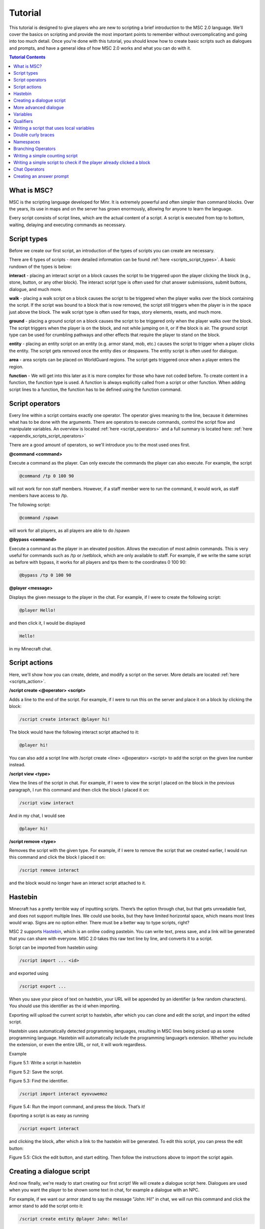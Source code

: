 Tutorial
======================

This tutorial is designed to give players who are new to scripting a brief introduction to the MSC 2.0 language. We'll cover the basics on scripting and provide the most important points to remember without overcomplicating and going into too much detail. Once you're done with this tutorial, you should know how to create basic scripts such as dialogues and prompts, and have a general idea of how MSC 2.0 works and what you can do with it.

.. contents:: Tutorial Contents

.. _tutorial_desc:

What is MSC?
----------------

MSC is the scripting language developed for Minr. It is extremely powerful and often simpler than command blocks. Over the years, its use in maps and on the server has grown enormously, allowing for anyone to learn the language.

Every script consists of script lines, which are the actual content of a script. A script is executed from top to bottom, waiting, delaying and executing commands as necessary. 


.. _tutorial_script_types:

Script types
----------------

Before we create our first script, an introduction of the types of scripts you can create are necessary.

There are 6 types of scripts - more detailed information can be found :ref:`here <scripts_script_types>`. A basic rundown of the types is below:

**interact** - placing an interact script on a block causes the script to be triggered upon the player clicking the block (e.g., stone, button, or any other block). The interact script type is often used for chat answer submissions, submit buttons, dialogue, and much more.

**walk** - placing a walk script on a block causes the script to be triggered when the player walks over the block containing the script. If the script was bound to a block that is now removed, the script still triggers when the player is in the space just above the block. The walk script type is often used for traps, story elements, resets, and much more.

**ground** - placing a ground script on a block causes the script to be triggered only when the player walks over the block. The script triggers when the player is on the block, and not while jumping on it, or if the block is air. The ground script type can be used for crumbling pathways and other effects that require the player to stand on the block.

**entity** - placing an entity script on an entity (e.g. armor stand, mob, etc.) causes the script to trigger when a player clicks the entity. The script gets removed once the entity dies or despawns. The entity script is often used for dialogue.

**area** - area scripts can be placed on WorldGuard regions. The script gets triggered once when a player enters the region.

**function** - We will get into this later as it is more complex for those who have not coded before. To create content in a function, the function type is used. A function is always explicitly called from a script or other function. When adding script lines to a function, the function has to be defined using the function command.

.. _tutorial_script_operators:

Script operators
-------------------

Every line within a script contains exactly one operator. The operator gives meaning to the line, because it determines what has to be done with the arguments. There are operators to execute commands, control the script flow and manipulate variables. An overview is located :ref:`here <script_operators>` and a full summary is located here: :ref:`here <appendix_scripts_script_operators>`

There are a good amount of operators, so we'll introduce you to the most used ones first.

**@command <command>**

Execute a command as the player. Can only execute the commands the player can also execute. For example, the script

.. code-block:: python
    
    @command /tp 0 100 90

will not work for non staff members. However, if a staff member were to run the command, it would work, as staff members have access to /tp.

The following script:

.. code-block:: python

    @command /spawn

will work for all players, as all players are able to do /spawn

**@bypass <command>**

Execute a command as the player in an elevated position. Allows the execution of most admin commands. This is very useful for commands such as /tp or /setblock, which are only available to staff. For example, if we write the same script as before with bypass, it works for all players and tps them to the coordinates 0 100 90:

.. code-block:: python
    
    @bypass /tp 0 100 90

**@player <message>**

Displays the given message to the player in the chat. For example, if I were to create the following script:

.. code-block:: console

    @player Hello!

and then click it, I would be displayed

.. code-block:: console

    Hello!

in my Minecraft chat.


.. _tutorial_script_actions:

Script actions
--------------------

Here, we'll show how you can create, delete, and modify a script on the server. More details are located :ref:`here <scripts_action>`.

**/script create <@operator> <script>**

Adds a line to the end of the script. For example, if I were to run this on the server and place it on a block by clicking the block:

.. code-block:: console

    /script create interact @player hi!

The block would have the following interact script attached to it:

.. code-block:: console

    @player hi!

You can also add a script line with /script create <line> <@operator> <script> to add the script on the given line number instead.

**/script view <type>**

View the lines of the script in chat. For example, if I were to view the script I placed on the block in the previous paragraph, I run this command and then click the block I placed it on:

.. code-block:: console

    /script view interact

And in my chat, I would see

.. code-block:: console

    @player hi!

**/script remove <type>**

Removes the script with the given type. For example, if I were to remove the script that we created earlier, I would run this command and click the block I placed it on:

.. code-block:: console

    /script remove interact

and the block would no longer have an interact script attached to it.

.. _tutorial_hastebin:

Hastebin
------------

Minecraft has a pretty terrible way of inputting scripts. There’s the option through chat,
but that gets unreadable fast, and does not support multiple lines. We could use books,
but they have limited horizontal space, which means most lines would wrap. Signs are
no option either. There must be a better way to type scripts, right?

MSC 2 supports `Hastebin <https://hastebin.com/>`_, which is an online coding pastebin. You can write text, press
save, and a link will be generated that you can share with everyone. MSC 2.0 takes this
raw text line by line, and converts it to a script.

Script can be imported from hastebin using:

.. code-block:: console

    /script import ... <id>

and exported using

.. code-block:: console

    /script export ...

When you save your piece of text on hastebin, your URL will be appended by an identifier
(a few random characters). You should use this identifier as the id when importing.

Exporting will upload the current script to hastebin, after which you can clone and edit
the script, and import the edited script.

Hastebin uses automatically detected programming languages, resulting in MSC lines
being picked up as some programming language. Hastebin will automatically include
the programming language’s extension. Whether you include the extension, or even the
entire URL, or not, it will work regardless.


Example

.. image:: images/hastebin1.PNG

Figure 5.1: Write a script in hastebin

.. image:: images/hastebin2.PNG

Figure 5.2: Save the script.

.. image:: images/hastebin3.PNG
    
Figure 5.3: Find the identifier.

.. code-block:: console

    /script import interact eyovuwemoz

Figure 5.4: Run the import command, and press the block. That’s it!

Exporting a script is as easy as running

.. code-block:: console

    /script export interact

and clicking the block, after which a link to the hastebin will be generated. To edit this
script, you can press the edit button:

.. image:: images/hastebin4.PNG

Figure 5.5: Click the edit button, and start editing. Then follow the instructions above
to import the script again.

.. _tutorial_first_script:

Creating a dialogue script
----------------------------

And now finally, we're ready to start creating our first script! We will create a dialogue script here. Dialogues are used when you want the player to be shown some text in chat, for example a dialogue with an NPC.

For example, if we want our armor stand to say the message "John: Hi!" in chat, we will run this command and click the armor stand to add the script onto it:

.. code-block:: console

    /script create entity @player John: Hello!

And whenever you click, the armor stand, you should see the following in chat:

.. code-block:: console

    John: Hello!

Chat messages are colored and styled by putting their color code in front of them. You can see https://www.digminecraft.com/lists/color_list_pc.php for a simple list of color codes. For example, if I want the previous script to be in red, I'd create it like this:

.. code-block:: console

    /script create entity @player &cJohn: Hello!

.. _tutorial_advanced_dialogue:

More advanced dialogue
-------------------------

Two control operators that are frequently used with chat scripts are @cooldown and @delay.

**@delay <time>** 

Delays the rest of the executed script by the specified time. This is useful so that if you have an NPC saying a lot of lines, you don't get all the lines spammed to you all at once.

**@cooldown <time>** 

The specified time needs to pass between script executions. This is useful for long dialogues. For example, if you have a dialogue that takes 30 seconds to complete, you don't want the player to be able to run the dialogue again while they're still in the middle of their previous dialogue! Thus, you'd set the cooldown to be 30 seconds or longer.

If we have the following script and we trigger it, the player must wait 10 seconds before they can trigger the script again. "John: Hello!" displays in chat, and then after 5 seconds pass, we see "John: Bye!". 

.. code-block:: console

    @cooldown 10s
    /script create entity @player &4&lJohn: &dHello!
    @delay 5s
    /script create entity @player &4&lJohn: &dBye!


.. _tutorial_variables:

Variables
-----------

A variable is a way of storing information. The Type of the variable determines in what format the value is stored and what operations can be performed on the value. 

Whenever a variable is defined, the Type is always the word immediately preceding the variable's name. For example, the variable *name* defined as:

.. code-block:: python

    @define String name

has the type *String*

You can perform operations of variables with @var. For example:


.. code-block:: python

    @define String name = "Ricky"
    @var name  = name + "boy"
    @player {{name}}

will display

.. code-block::

    Rickyboy

MSC 2.0 comes with a set of predefined types which can be used at any time from any namespace. You can view the list :ref:`here <appendix_built_in_types>`

.. _tutorial_qualifiers:

Qualifiers
-------------

When defining a new type or namespace, sometimes it is useful to have variables that are player relative, or a variable that has a constant value. There are two qualifiers:

**relative** 

A variable that is player-bound. This is MSC 2’s way of defining per-player variables, rather than shared variables. For example, if you have a map where a player needs to collect a certain number of items and you store the number of items they collected in a variable, you want that to be stored *per player* - you don't want every player to have the same item count!

**final**

A constant variable. Once initialized cannot be changed

.. _local_variables:

Writing a script that uses local variables
----------------------------------------------

You can define a local variable like so:

.. code-block:: python

    @define <Type> <name> [= expression]

For example, the following would print Hello World! to the player when they trigger the script.

.. code-block:: python

    @define String message = "Hello World!"
    @player {{message}}

Above, *String* is the type of the variable, *message* is the variable name and "Hello World!" is the string stored in the *message* variable.

.. _tutorial_braces:

Double curly braces
-----------------------------

You can use double curly braces {{ }} to display a variable's contents inside it. As shown above, you can do:

.. code-block:: python

    @define String message = "Hello World!"
    @player {{message}}

to display the following to the player:

.. code-block:: console

    Hello World!

You can do math in them as well (among other things)!

.. code-block:: python

    @player {{5 + 5}}

will display the following to the player:

.. code-block:: 

    10

.. _tutorial_namespaces:

Namespaces
-------------

A namespace consists of variables, functions, and types. A user can define a namespace using a unique name. You can add a namespace to your script by adding @using <namespace_name> to line 1 of your script.

If a namespace is undefined (you do not include a @using operator in the script), the local namespace will be used - the local namespace contains variables that are not persistent. The local namespace is deleted when the script terminates. Thus, in order to have variables that you can keep throughout different scripts, you need to define them in a namespace.

Namespaces can be created with **/namespace define <name>**. For example, to create a namespace called learnmsc:

.. code-block:: 

    /namespace define learnmsc

You can add variables to a namespace with **/variable define <namespace> [qualifier] <Type> <name> [= expression]**. 

You can set a variable's value once it has already been defined with **/variable set <namespace> <name> = <expression>**.

A more concrete example is below:

I create a namespace learnmsc:

.. code-block:: 

    /namespace define learnmsc

I define two variables: message (type String) and number (type Int):


.. code-block:: 

    /variable define String message = "Hello"
    /variable define Int number = 1

I use it in a script:

.. code-block:: python

    @using learnmsc
    @player {{message}}
    @var number = number + number
    @player {{number}}

.. code-block::

    Hello
    2

.. _tutorial_branching_operators:

Branching Operators
---------------------------

Sometimes a script needs to conditionally execute a part of the script. For this reason
we have branching operators, which provide ways to cause different execution flows
using variables. The branching operators can be nested, causing more and more possible
execution paths. Be warned, as increasing the amount of execution paths greatly
complexifies the script.

**@if <Boolean expression>**

Takes an expression that evaluates to a Boolean. If the Boolean is true, the following
section is executed, if it is false, the section is skipped until reaching an @elseif, @else
or @fi of the same level.

**@else**

Executes the following section if the preceding @if and @elseif operators of the same
level were false.

**@elseif<Boolean expression>**

Executes the following section if the preceding @if and @elseif operators of the same
level were false, and the expression of this @elseif evaluates to true.

**@fi**

Ends the conditional section. Any @if, @else or @elseif operators of the same level will
no longer apply after this operator.

**@return**
Stops the execution of the current script or function, and optionally returns a value.

Because the branching operators can be nested, the script maintains an ’if level’ to
keep track of which @if has impact on which @else and @elseif operators. This level is
demonstrated visually through the use of indentation in both this document and any
script viewings (such as /scripts view).

.. code-block:: python

    @if true
        @player 1
        @return
    @fi
    @player 2

.. code-block:: console
    
    1

.. _tutorial_example2:

Writing a simple counting script
-------------------------------------

First, I'll create the namespace learnmsc

.. code-block:: 

    /namespace define learnmsc

I define the variable *count* of type relative Int (remember, relative is a per-player variable!). I set the initial value to 0 since the player starts with clicking the block 0 times.

.. code-block:: 

    /variable define relative Int count = 0

I put the following code onto it:

.. code-block:: 

    @using learnmsc
    @var count = count + 1
    @player You clicked this block {{count}} times!

This will send the player the number of times they clicked the block in chat, whenever they click on it.

.. _tutorial_example3:

Writing a simple script to check if the player already clicked a block
--------------------------------------------------------------------------

First, I'll create the namespace learnmsc

.. code-block:: 

    /namespace define learnmsc

I define the variable *clicked* of type relative Boolean (remember, relative is a per-player variable!). I set the initial value to False since the player has not clicked the block yet.

.. code-block:: 

    /variable define relative Boolean clicked = False

I add the following code to a block (for example, an egg head):

.. code-block::

    @using learnmsc

    @if clicked == True:
        @player You already found this egg!
    @else:
        @player Congrats! You found this egg!
        @var clicked = True
    @fi


This script will tell the player "Congrats! You found this egg!" if they have not clicked it before, and then set clicked to True. Thus, the next time they click the egg, clicked will be True, thus the if branch is evaluated, giving the player "You already found this egg!"

.. _tutorial_chat_operators:

Chat Operators
-------------------

There are two chat operators - @chatscript and @prompt. We will look at @prompt as it is more widely used, but you can see the documentation for chatscript as well: :ref:`Chat Operators <scripts_chat_operators>`.

**@prompt <time> <variable> [message]**

Halts the script until the player types something. If time runs out, the script ends here, sending the message the optional message, or ’Prompt expired’ otherwise. Message supports color codes with &.

If the player types something in time, the text the player typed is stored in the passed variable. Therefore, variable has to be of type String.

.. _tutorial_answer_prompt:

Creating an answer prompt
-----------------------------

Here, we'll ask the player what color a banana is. We give them 30 seconds to answer - if they go over the time limit, they get "You took too long. Try again!" and the script terminates. The answer, obviously, is yellow, and will tell them "Correct!" if they successfully answer. If they type anything else, they will get "Incorrect!"

You typically want to run the command .equalsIgnoreCase() on your input. That way, if the user answers with "Yellow", or "YELLOW" (which are both correct!), etc., it will still match with "yellow", as equalsIgnoreCase compares the letters without regard for capitalization.

.. code-block::

    @define String user_input

    @player What color is a banana?

    @prompt 30s i You took too long. Try again!
    @if user_input.equalsIgnoreCase("yellow")
        @player Correct!
    @else
        @player Incorrect.
    @fi

Congrats on getting through the tutorial! More coming soon.
